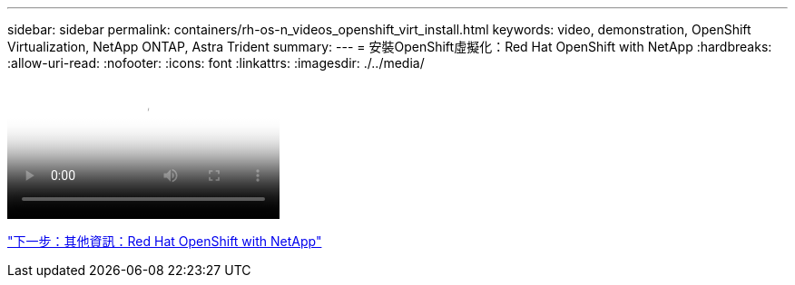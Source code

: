 ---
sidebar: sidebar 
permalink: containers/rh-os-n_videos_openshift_virt_install.html 
keywords: video, demonstration, OpenShift Virtualization, NetApp ONTAP, Astra Trident 
summary:  
---
= 安裝OpenShift虛擬化：Red Hat OpenShift with NetApp
:hardbreaks:
:allow-uri-read: 
:nofooter: 
:icons: font
:linkattrs: 
:imagesdir: ./../media/


video::rh-os-n_use_cases_openshift_virt_install.mp4[Installing OpenShift Virtualization - Red Hat OpenShift with NetApp]
link:rh-os-n_additional_information.html["下一步：其他資訊：Red Hat OpenShift with NetApp"]
